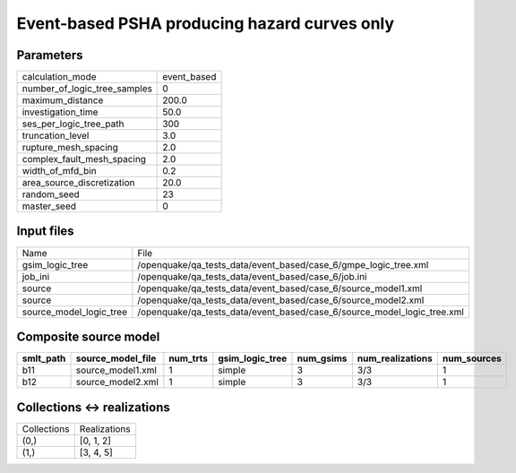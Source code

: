Event-based PSHA producing hazard curves only
=============================================

Parameters
----------
============================ ===========
calculation_mode             event_based
number_of_logic_tree_samples 0          
maximum_distance             200.0      
investigation_time           50.0       
ses_per_logic_tree_path      300        
truncation_level             3.0        
rupture_mesh_spacing         2.0        
complex_fault_mesh_spacing   2.0        
width_of_mfd_bin             0.2        
area_source_discretization   20.0       
random_seed                  23         
master_seed                  0          
============================ ===========

Input files
-----------
======================= =======================================================================
Name                    File                                                                   
gsim_logic_tree         /openquake/qa_tests_data/event_based/case_6/gmpe_logic_tree.xml        
job_ini                 /openquake/qa_tests_data/event_based/case_6/job.ini                    
source                  /openquake/qa_tests_data/event_based/case_6/source_model1.xml          
source                  /openquake/qa_tests_data/event_based/case_6/source_model2.xml          
source_model_logic_tree /openquake/qa_tests_data/event_based/case_6/source_model_logic_tree.xml
======================= =======================================================================

Composite source model
----------------------
========= ================= ======== =============== ========= ================ ===========
smlt_path source_model_file num_trts gsim_logic_tree num_gsims num_realizations num_sources
========= ================= ======== =============== ========= ================ ===========
b11       source_model1.xml 1        simple          3         3/3              1          
b12       source_model2.xml 1        simple          3         3/3              1          
========= ================= ======== =============== ========= ================ ===========

Collections <-> realizations
----------------------------
=========== ============
Collections Realizations
(0,)        [0, 1, 2]   
(1,)        [3, 4, 5]   
=========== ============
